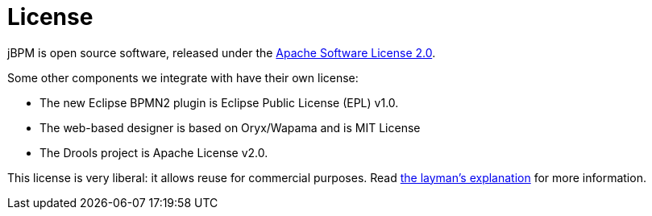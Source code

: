 = License
:awestruct-description: Drools is open source, under the Apache Software License 2.0.
:awestruct-layout: normalBase
:showtitle:

jBPM is open source software, released under the http://www.apache.org/licenses/LICENSE-2.0.html[Apache Software License 2.0]. +

Some other components we integrate with have their own license:

* The new Eclipse BPMN2 plugin is Eclipse Public License (EPL) v1.0.
* The web-based designer is based on Oryx/Wapama and is MIT License
* The Drools project is Apache License v2.0.

This license is very liberal: it allows reuse for commercial purposes.
Read http://www.apache.org/foundation/licence-FAQ.html#WhatDoesItMEAN[the layman's explanation] for more information.

